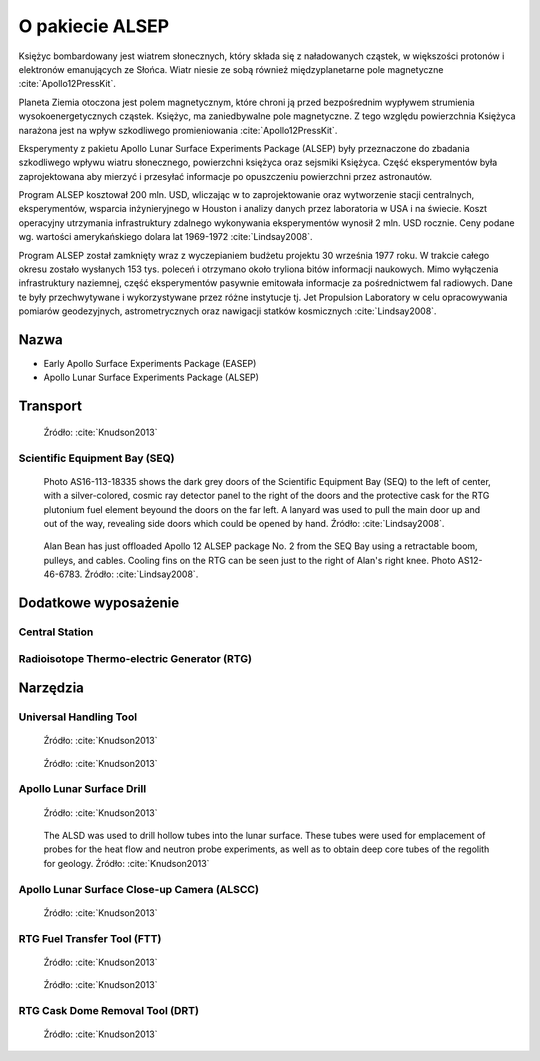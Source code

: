 ****************
O pakiecie ALSEP
****************


Księżyc bombardowany jest wiatrem słonecznych, który składa się z naładowanych cząstek, w większości protonów i elektronów emanujących ze Słońca. Wiatr niesie ze sobą również międzyplanetarne pole magnetyczne :cite:`Apollo12PressKit`.

Planeta Ziemia otoczona jest polem magnetycznym, które chroni ją przed bezpośrednim wypływem strumienia wysokoenergetycznych cząstek. Księżyc, ma zaniedbywalne pole magnetyczne. Z tego względu powierzchnia Księżyca narażona jest na wpływ szkodliwego promieniowania :cite:`Apollo12PressKit`.

Eksperymenty z pakietu Apollo Lunar Surface Experiments Package (ALSEP) były przeznaczone do zbadania szkodliwego wpływu wiatru słonecznego, powierzchni księżyca oraz sejsmiki Księżyca. Część eksperymentów była zaprojektowana aby mierzyć i przesyłać informacje po opuszczeniu powierzchni przez astronautów.

Program ALSEP kosztował 200 mln. USD, wliczając w to zaprojektowanie oraz wytworzenie stacji centralnych, eksperymentów, wsparcia inżynieryjnego w Houston i analizy danych przez laboratoria w USA i na świecie. Koszt operacyjny utrzymania infrastruktury zdalnego wykonywania eksperymentów wynosił 2 mln. USD rocznie. Ceny podane wg. wartości amerykańskiego dolara lat 1969-1972 :cite:`Lindsay2008`.

Program ALSEP został zamknięty wraz z wyczepianiem budżetu projektu 30 września 1977 roku. W trakcie całego okresu zostało wysłanych 153 tys. poleceń i otrzymano około tryliona bitów informacji naukowych. Mimo wyłączenia infrastruktury naziemnej, część eksperymentów pasywnie emitowała informacje za pośrednictwem fal radiowych. Dane te były przechwytywane i wykorzystywane przez różne instytucje tj. Jet Propulsion Laboratory w celu opracowywania pomiarów geodezyjnych, astrometrycznych oraz nawigacji statków kosmicznych :cite:`Lindsay2008`.


Nazwa
=====
* Early Apollo Surface Experiments Package (EASEP)
* Apollo Lunar Surface Experiments Package (ALSEP)


Transport
=========
.. figure:: img/alsep-package.jpg
    :name: figure-alsep-package

    Źródło: :cite:`Knudson2013`

Scientific Equipment Bay (SEQ)
------------------------------
.. figure:: img/alsep-SEQ-close.jpg
    :name: figure-alsep-SEQ-close

    Photo AS16-113-18335 shows the dark grey doors of the Scientific Equipment Bay (SEQ) to the left of center, with a silver-colored, cosmic ray detector panel to the right of the doors and the protective cask  for the RTG plutonium fuel element beyound the doors on the far left.  A lanyard was used to pull the  main door up and out of the way, revealing side doors which could be opened by hand. Źródło: :cite:`Lindsay2008`.

.. figure:: img/alsep-SEQ-open.jpg
    :name: figure-alsep-SEQ-open

    Alan Bean has just offloaded Apollo 12 ALSEP package No. 2 from the SEQ Bay using a retractable boom, pulleys, and cables. Cooling fins on the RTG can be seen just to the right of Alan's right knee. Photo AS12-46-6783. Źródło: :cite:`Lindsay2008`.


Dodatkowe wyposażenie
=====================

Central Station
---------------
.. figure:: img/alsep-central-station-diagram.jpg
    :name: figure-alsep-central-station-diagram

.. figure:: img/alsep-central-station-color.jpg
    :name: figure-alsep-central-station-color

.. figure:: img/alsep-central-station-photo.jpg
    :name: figure-alsep-central-station-photo

Radioisotope Thermo-electric Generator (RTG)
--------------------------------------------
.. figure:: img/alsep-RTG-diagram.png
    :name: figure-alsep-RTG-diagram

.. figure:: img/alsep-RTG-photo.jpg
    :name: figure-alsep-RTG-photo


Narzędzia
=========

Universal Handling Tool
-----------------------
.. figure:: img/alsep-tool-UHT-diagram.jpg
    :name: figure-alsep-tool-UHT-diagram

    Źródło: :cite:`Knudson2013`

.. figure:: img/alsep-tool-UHT-photo1.jpg
    :name: figure-alsep-tool-UHT-photo1

    Źródło: :cite:`Knudson2013`

Apollo Lunar Surface Drill
--------------------------
.. figure:: img/alsep-tool-ALSD-diagram.jpg
    :name: figure-alsep-tool-ALSD-diagram

    Źródło: :cite:`Knudson2013`

.. figure:: img/alsep-tool-ALSD-photo.jpg
    :name: figure-alsep-tool-ALSD-photo

    The ALSD was used to drill hollow tubes into the lunar surface. These tubes were used for emplacement of probes for the heat flow and neutron probe experiments, as well as to obtain deep core tubes of the regolith for geology. Źródło: :cite:`Knudson2013`

Apollo Lunar Surface Close-up Camera (ALSCC)
--------------------------------------------
.. figure:: img/alsep-tool-ALSCC-photo.jpg
    :name: figure-alsep-tool-ALSCC-photo

    Źródło: :cite:`Knudson2013`

RTG Fuel Transfer Tool (FTT)
----------------------------
.. figure:: img/alsep-RTG-FFT-diagram.jpg
    :name: figure-alsep-RTG-FFT-diagram

    Źródło: :cite:`Knudson2013`

.. figure:: img/alsep-RTG-FTT-photo.jpg
    :name: figure-alsep-RTG-FTT-photo

    Źródło: :cite:`Knudson2013`

RTG Cask Dome Removal Tool (DRT)
--------------------------------
.. figure:: img/alsep-RTG-DRT.jpg
    :name: figure-alsep-RTG-DRT

    Źródło: :cite:`Knudson2013`

